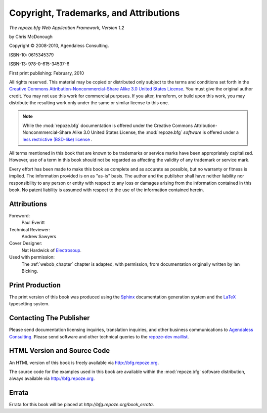 Copyright, Trademarks, and Attributions
=======================================

*The repoze.bfg Web Application Framework, Version 1.2*

by Chris McDonough

.. |copy|   unicode:: U+000A9 .. COPYRIGHT SIGN

Copyright |copy| 2008-2010, Agendaless Consulting.

ISBN-10: 0615345379

ISBN-13: 978-0-615-34537-6

First print publishing: February, 2010

All rights reserved.  This material may be copied or distributed only
subject to the terms and conditions set forth in the `Creative Commons
Attribution-Noncommercial-Share Alike 3.0 United States License
<http://creativecommons.org/licenses/by-nc-sa/3.0/us/>`_.  You must
give the original author credit.  You may not use this work for
commercial purposes.  If you alter, transform, or build upon this
work, you may distribute the resulting work only under the same or
similar license to this one.

.. note::

   While the :mod:`repoze.bfg` documentation is offered under the
   Creative Commons Attribution-Nonconmmercial-Share Alike 3.0 United
   States License, the :mod:`repoze.bfg` *software* is offered under a
   `less restrictive (BSD-like) license
   <http://repoze.org/license.html>`_ .

All terms mentioned in this book that are known to be trademarks or
service marks have been appropriately capitalized.  However, use of a
term in this book should not be regarded as affecting the validity of
any trademark or service mark.

Every effort has been made to make this book as complete and as
accurate as possible, but no warranty or fitness is implied.  The
information provided is on as "as-is" basis.  The author and the
publisher shall have neither liability nor responsibility to any
person or entity with respect to any loss or damages arising from the
information contained in this book.  No patent liability is assumed
with respect to the use of the information contained herein.

Attributions
------------

Foreword:
  Paul Everitt

Technical Reviewer:
  Andrew Sawyers

Cover Designer:
   Nat Hardwick of `Electrosoup <http://www.electrosoup.co.uk>`_.

Used with permission:
   The :ref:`webob_chapter` chapter is adapted, with permission, from
   documentation originally written by Ian Bicking.

Print Production
----------------

The print version of this book was produced using the `Sphinx
<http://sphinx.pocoo.org/>`_ documentation generation system and the
`LaTeX <http://www.latex-project.org/>`_ typesetting system.

Contacting The Publisher
------------------------

Please send documentation licensing inquiries, translation inquiries,
and other business communications to `Agendaless Consulting
<mailto:webmaster@agendaless.com>`_.  Please send software and other
technical queries to the `repoze-dev maillist
<http://lists.repoze.org/listinfo/repoze-dev>`_.

HTML Version and Source Code
----------------------------

An HTML version of this book is freely available via
http://bfg.repoze.org.

The source code for the examples used in this book are available
within the :mod:`repoze.bfg` software distribution, always available
via http://bfg.repoze.org.

Errata
------

Errata for this book will be placed at `http://bfg.repoze.org/book_errata`.

